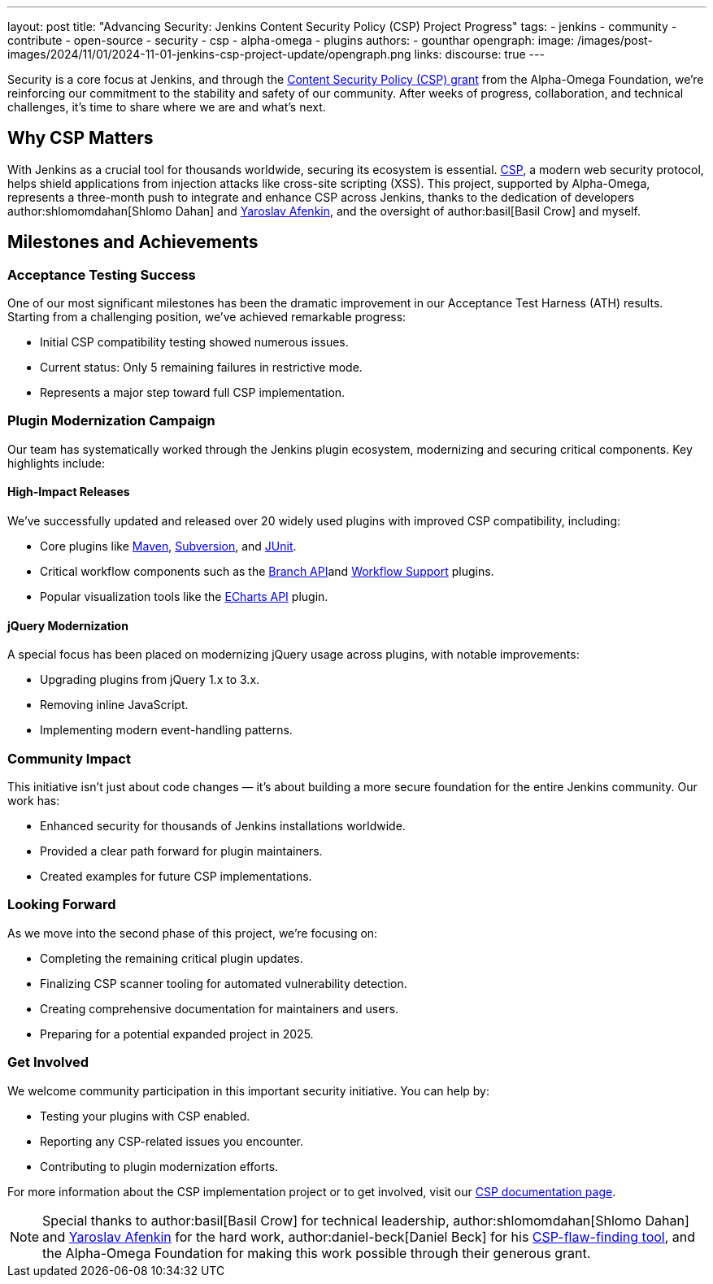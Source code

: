 ---
layout: post
title: "Advancing Security: Jenkins Content Security Policy (CSP) Project Progress"
tags:
- jenkins
- community
- contribute
- open-source
- security
- csp
- alpha-omega
- plugins
authors:
- gounthar
opengraph:
  image: /images/post-images/2024/11/01/2024-11-01-jenkins-csp-project-update/opengraph.png
links:
discourse: true
---

Security is a core focus at Jenkins, and through the link:/blog/2024/10/04/content-security-policy-grant/[Content Security Policy (CSP) grant] from the Alpha-Omega Foundation, we're reinforcing our commitment to the stability and safety of our community.
After weeks of progress, collaboration, and technical challenges, it's time to share where we are and what’s next.

== Why CSP Matters
With Jenkins as a crucial tool for thousands worldwide, securing its ecosystem is essential.
link:https://content-security-policy.com/[CSP], a modern web security protocol, helps shield applications from injection attacks like cross-site scripting (XSS).
This project, supported by Alpha-Omega, represents a three-month push to integrate and enhance CSP across Jenkins, thanks to the dedication of developers author:shlomomdahan[Shlomo Dahan] and https://github.com/yaroslavafenkin[Yaroslav Afenkin], and the oversight of author:basil[Basil Crow] and myself.

== Milestones and Achievements

=== Acceptance Testing Success

One of our most significant milestones has been the dramatic improvement in our Acceptance Test Harness (ATH) results.
Starting from a challenging position, we've achieved remarkable progress:

* Initial CSP compatibility testing showed numerous issues.
* Current status: Only 5 remaining failures in restrictive mode.
* Represents a major step toward full CSP implementation.

=== Plugin Modernization Campaign

Our team has systematically worked through the Jenkins plugin ecosystem, modernizing and securing critical components.
Key highlights include:

==== High-Impact Releases

We've successfully updated and released over 20 widely used plugins with improved CSP compatibility, including:

* Core plugins like link:https://plugins.jenkins.io/maven-plugin/[Maven], link:https://plugins.jenkins.io/subversion/[Subversion], and link:https://plugins.jenkins.io/junit/[JUnit].
* Critical workflow components such as the link:https://plugins.jenkins.io/branch-api/[Branch API]and link:https://plugins.jenkins.io/workflow-support/[Workflow Support] plugins.
* Popular visualization tools like the link:https://plugins.jenkins.io/echarts-api/[ECharts API] plugin.

==== jQuery Modernization

A special focus has been placed on modernizing jQuery usage across plugins, with notable improvements:

* Upgrading plugins from jQuery 1.x to 3.x.
* Removing inline JavaScript.
* Implementing modern event-handling patterns.

=== Community Impact

This initiative isn't just about code changes — it's about building a more secure foundation for the entire Jenkins community.
Our work has:

* Enhanced security for thousands of Jenkins installations worldwide.
* Provided a clear path forward for plugin maintainers.
* Created examples for future CSP implementations.

=== Looking Forward

As we move into the second phase of this project, we're focusing on:

* Completing the remaining critical plugin updates.
* Finalizing CSP scanner tooling for automated vulnerability detection.
* Creating comprehensive documentation for maintainers and users.
* Preparing for a potential expanded project in 2025.

=== Get Involved

We welcome community participation in this important security initiative.
You can help by:

* Testing your plugins with CSP enabled.
* Reporting any CSP-related issues you encounter.
* Contributing to plugin modernization efforts.

For more information about the CSP implementation project or to get involved, visit our link:/doc/developer/security/csp/[CSP documentation page].


[NOTE]
====
Special thanks to author:basil[Basil Crow] for technical leadership, author:shlomomdahan[Shlomo Dahan] and link:https://github.com/yaroslavafenkin[Yaroslav Afenkin] for the hard work, author:daniel-beck[Daniel Beck] for his link:https://github.com/daniel-beck/csp-scanner[CSP-flaw-finding tool], and the Alpha-Omega Foundation for making this work possible through their generous grant.
====
